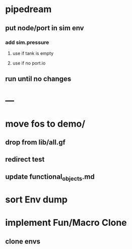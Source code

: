 * pipedream
** put node/port in sim env
*** add sim.pressure 
**** use if tank is empty
**** use if no port.io
** run until no changes
* ---
* move fos to demo/
** drop from lib/all.gf
** redirect test
** update functional_objects.md
* sort Env dump
* implement Fun/Macro Clone
** clone envs

